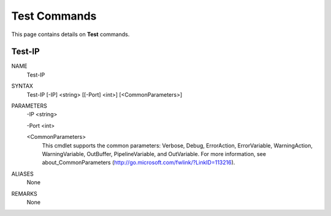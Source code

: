 ﻿Test Commands
=========================

This page contains details on **Test** commands.

Test-IP
-------------------------


NAME
    Test-IP
    
SYNTAX
    Test-IP [-IP] <string> [[-Port] <int>]  [<CommonParameters>]
    
    
PARAMETERS
    -IP <string>
    
    -Port <int>
    
    <CommonParameters>
        This cmdlet supports the common parameters: Verbose, Debug,
        ErrorAction, ErrorVariable, WarningAction, WarningVariable,
        OutBuffer, PipelineVariable, and OutVariable. For more information, see 
        about_CommonParameters (http://go.microsoft.com/fwlink/?LinkID=113216). 
    

ALIASES
    None
    

REMARKS
    None




